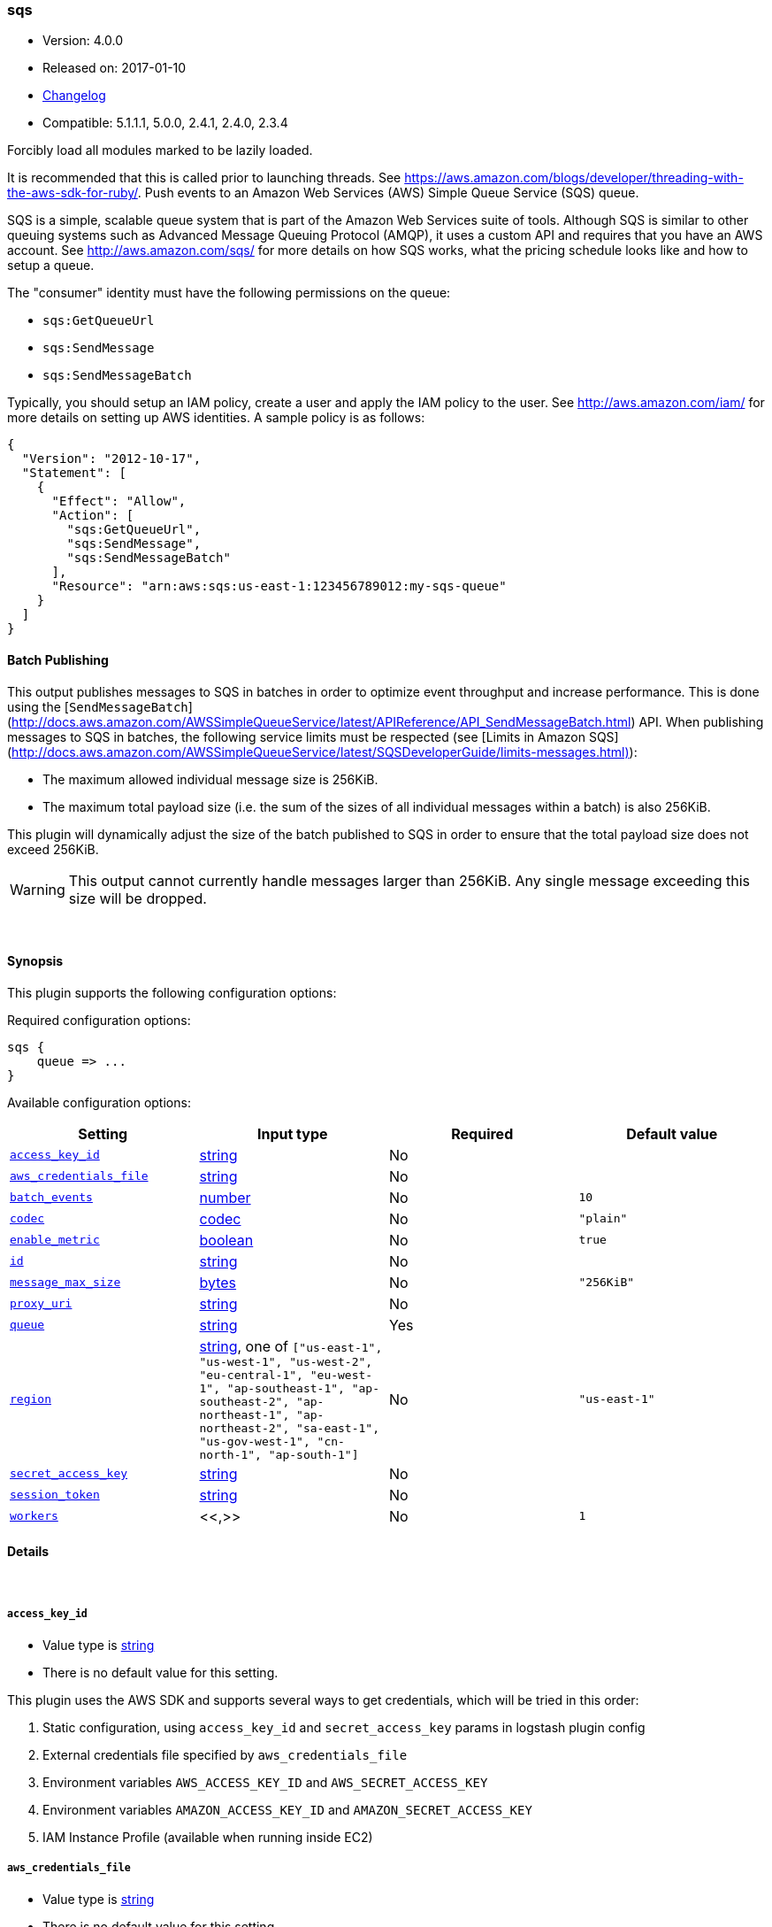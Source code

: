 [[plugins-outputs-sqs]]
=== sqs

* Version: 4.0.0
* Released on: 2017-01-10
* https://github.com/logstash-plugins/logstash-output-sqs/blob/master/CHANGELOG.md#400[Changelog]
* Compatible: 5.1.1.1, 5.0.0, 2.4.1, 2.4.0, 2.3.4



Forcibly load all modules marked to be lazily loaded.

It is recommended that this is called prior to launching threads. See
https://aws.amazon.com/blogs/developer/threading-with-the-aws-sdk-for-ruby/.
Push events to an Amazon Web Services (AWS) Simple Queue Service (SQS) queue.

SQS is a simple, scalable queue system that is part of the Amazon Web
Services suite of tools. Although SQS is similar to other queuing systems
such as Advanced Message Queuing Protocol (AMQP), it uses a custom API and
requires that you have an AWS account. See http://aws.amazon.com/sqs/ for
more details on how SQS works, what the pricing schedule looks like and how
to setup a queue.

The "consumer" identity must have the following permissions on the queue:

  * `sqs:GetQueueUrl`
  * `sqs:SendMessage`
  * `sqs:SendMessageBatch`

Typically, you should setup an IAM policy, create a user and apply the IAM
policy to the user. See http://aws.amazon.com/iam/ for more details on
setting up AWS identities. A sample policy is as follows:

[source,json]
{
  "Version": "2012-10-17",
  "Statement": [
    {
      "Effect": "Allow",
      "Action": [
        "sqs:GetQueueUrl",
        "sqs:SendMessage",
        "sqs:SendMessageBatch"
      ],
      "Resource": "arn:aws:sqs:us-east-1:123456789012:my-sqs-queue"
    }
  ]
}

==== Batch Publishing
This output publishes messages to SQS in batches in order to optimize event
throughput and increase performance. This is done using the
[`SendMessageBatch`](http://docs.aws.amazon.com/AWSSimpleQueueService/latest/APIReference/API_SendMessageBatch.html)
API. When publishing messages to SQS in batches, the following service limits
must be respected (see
[Limits in Amazon SQS](http://docs.aws.amazon.com/AWSSimpleQueueService/latest/SQSDeveloperGuide/limits-messages.html)):

  * The maximum allowed individual message size is 256KiB.
  * The maximum total payload size (i.e. the sum of the sizes of all
    individual messages within a batch) is also 256KiB.

This plugin will dynamically adjust the size of the batch published to SQS in
order to ensure that the total payload size does not exceed 256KiB.

WARNING: This output cannot currently handle messages larger than 256KiB. Any
single message exceeding this size will be dropped.


&nbsp;

==== Synopsis

This plugin supports the following configuration options:

Required configuration options:

[source,json]
--------------------------
sqs {
    queue => ...
}
--------------------------



Available configuration options:

[cols="<,<,<,<m",options="header",]
|=======================================================================
|Setting |Input type|Required|Default value
| <<plugins-outputs-sqs-access_key_id>> |<<string,string>>|No|
| <<plugins-outputs-sqs-aws_credentials_file>> |<<string,string>>|No|
| <<plugins-outputs-sqs-batch_events>> |<<number,number>>|No|`10`
| <<plugins-outputs-sqs-codec>> |<<codec,codec>>|No|`"plain"`
| <<plugins-outputs-sqs-enable_metric>> |<<boolean,boolean>>|No|`true`
| <<plugins-outputs-sqs-id>> |<<string,string>>|No|
| <<plugins-outputs-sqs-message_max_size>> |<<bytes,bytes>>|No|`"256KiB"`
| <<plugins-outputs-sqs-proxy_uri>> |<<string,string>>|No|
| <<plugins-outputs-sqs-queue>> |<<string,string>>|Yes|
| <<plugins-outputs-sqs-region>> |<<string,string>>, one of `["us-east-1", "us-west-1", "us-west-2", "eu-central-1", "eu-west-1", "ap-southeast-1", "ap-southeast-2", "ap-northeast-1", "ap-northeast-2", "sa-east-1", "us-gov-west-1", "cn-north-1", "ap-south-1"]`|No|`"us-east-1"`
| <<plugins-outputs-sqs-secret_access_key>> |<<string,string>>|No|
| <<plugins-outputs-sqs-session_token>> |<<string,string>>|No|
| <<plugins-outputs-sqs-workers>> |<<,>>|No|`1`
|=======================================================================


==== Details

&nbsp;

[[plugins-outputs-sqs-access_key_id]]
===== `access_key_id` 

  * Value type is <<string,string>>
  * There is no default value for this setting.

This plugin uses the AWS SDK and supports several ways to get credentials, which will be tried in this order:

1. Static configuration, using `access_key_id` and `secret_access_key` params in logstash plugin config
2. External credentials file specified by `aws_credentials_file`
3. Environment variables `AWS_ACCESS_KEY_ID` and `AWS_SECRET_ACCESS_KEY`
4. Environment variables `AMAZON_ACCESS_KEY_ID` and `AMAZON_SECRET_ACCESS_KEY`
5. IAM Instance Profile (available when running inside EC2)

[[plugins-outputs-sqs-aws_credentials_file]]
===== `aws_credentials_file` 

  * Value type is <<string,string>>
  * There is no default value for this setting.

Path to YAML file containing a hash of AWS credentials.
This file will only be loaded if `access_key_id` and
`secret_access_key` aren't set. The contents of the
file should look like this:

[source,ruby]
----------------------------------
    :access_key_id: "12345"
    :secret_access_key: "54321"
----------------------------------


[[plugins-outputs-sqs-batch]]
===== `batch`  (DEPRECATED)

  * DEPRECATED WARNING: This configuration item is deprecated and may not be available in future versions.
  * Value type is <<boolean,boolean>>
  * Default value is `true`

Set to `true` to send messages to SQS in batches (with the
`SendMessageBatch` API) or `false` to send messages to SQS individually
(with the `SendMessage` API). The size of the batch is configurable via
`batch_events`.

[[plugins-outputs-sqs-batch_events]]
===== `batch_events` 

  * Value type is <<number,number>>
  * Default value is `10`

The number of events to be sent in each batch. Set this to `1` to disable
the batch sending of messages.

[[plugins-outputs-sqs-batch_timeout]]
===== `batch_timeout`  (DEPRECATED)

  * DEPRECATED WARNING: This configuration item is deprecated and may not be available in future versions.
  * Value type is <<number,number>>
  * There is no default value for this setting.



[[plugins-outputs-sqs-codec]]
===== `codec` 

  * Value type is <<codec,codec>>
  * Default value is `"plain"`

The codec used for output data. Output codecs are a convenient method for encoding your data before it leaves the output, without needing a separate filter in your Logstash pipeline.

[[plugins-outputs-sqs-enable_metric]]
===== `enable_metric` 

  * Value type is <<boolean,boolean>>
  * Default value is `true`

Disable or enable metric logging for this specific plugin instance
by default we record all the metrics we can, but you can disable metrics collection
for a specific plugin.

[[plugins-outputs-sqs-id]]
===== `id` 

  * Value type is <<string,string>>
  * There is no default value for this setting.

Add a unique `ID` to the plugin instance, this `ID` is used for tracking
information for a specific configuration of the plugin.

```
output {
 stdout {
   id => "ABC"
 }
}
```

If you don't explicitely set this variable Logstash will generate a unique name.

[[plugins-outputs-sqs-message_max_size]]
===== `message_max_size` 

  * Value type is <<bytes,bytes>>
  * Default value is `"256KiB"`

The maximum number of bytes for any message sent to SQS. Messages exceeding
this size will be dropped. See
http://docs.aws.amazon.com/AWSSimpleQueueService/latest/SQSDeveloperGuide/limits-messages.html.

[[plugins-outputs-sqs-proxy_uri]]
===== `proxy_uri` 

  * Value type is <<string,string>>
  * There is no default value for this setting.

URI to proxy server if required

[[plugins-outputs-sqs-queue]]
===== `queue` 

  * This is a required setting.
  * Value type is <<string,string>>
  * There is no default value for this setting.

The name of the target SQS queue. Note that this is just the name of the
queue, not the URL or ARN.

[[plugins-outputs-sqs-region]]
===== `region` 

  * Value can be any of: `us-east-1`, `us-west-1`, `us-west-2`, `eu-central-1`, `eu-west-1`, `ap-southeast-1`, `ap-southeast-2`, `ap-northeast-1`, `ap-northeast-2`, `sa-east-1`, `us-gov-west-1`, `cn-north-1`, `ap-south-1`
  * Default value is `"us-east-1"`

The AWS Region

[[plugins-outputs-sqs-secret_access_key]]
===== `secret_access_key` 

  * Value type is <<string,string>>
  * There is no default value for this setting.

The AWS Secret Access Key

[[plugins-outputs-sqs-session_token]]
===== `session_token` 

  * Value type is <<string,string>>
  * There is no default value for this setting.

The AWS Session token for temporary credential

[[plugins-outputs-sqs-workers]]
===== `workers` 

  * Value type is <<string,string>>
  * Default value is `1`

TODO remove this in Logstash 6.0
when we no longer support the :legacy type
This is hacky, but it can only be herne


